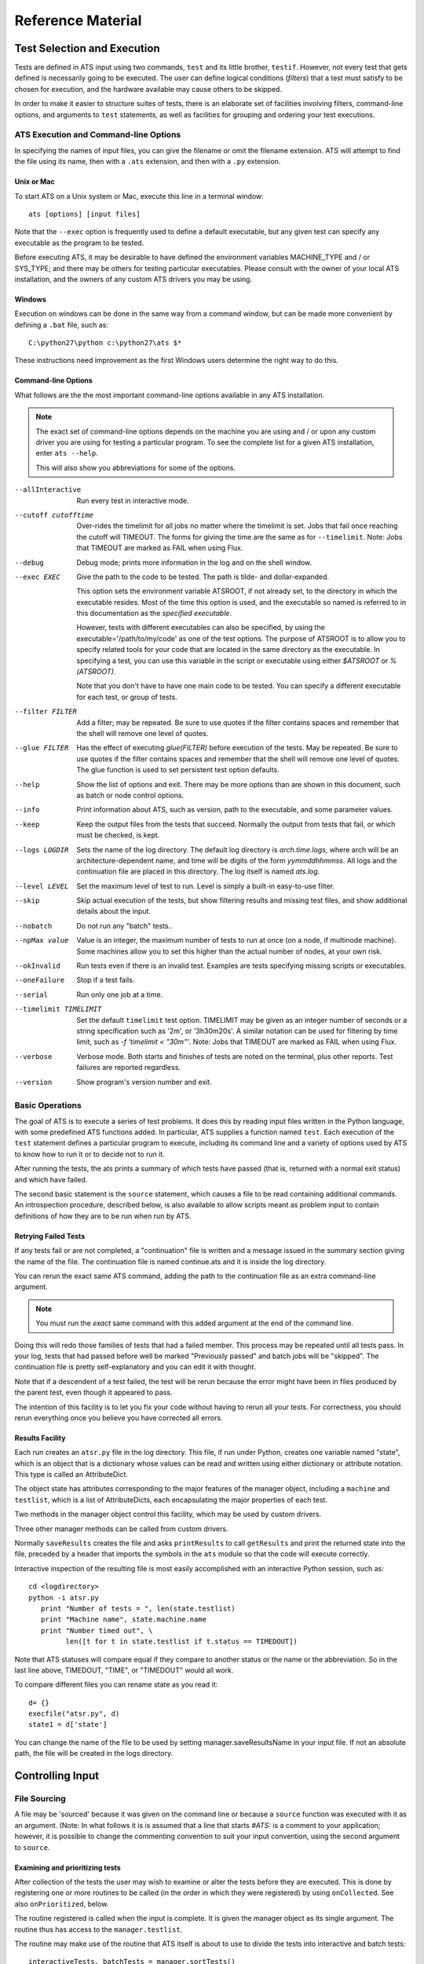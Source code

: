 ##################
Reference Material
##################

****************************
Test Selection and Execution
****************************

Tests are defined in ATS input using two commands, ``test`` and its little 
brother, ``testif``. However, not every test that gets defined is necessarily
going to be executed. The user can define logical conditions (*filters*) that
a test must satisfy to be chosen for execution, and the hardware available may
cause others to be skipped.

In order to make it easier to structure suites of tests, there is an elaborate 
set of facilities involving filters, command-line options, and arguments to
``test`` statements, as well as facilities for grouping and ordering your test
executions. 

ATS Execution and Command-line Options
======================================

.. index:: input file names

In specifying the names of input files, you can give the filename or omit 
the filename extension. ATS will attempt to find the file
using its name, then with a ``.ats`` extension, and then with a ``.py`` extension.

.. index::
   pair:execution;ATS

Unix or Mac
-----------

To start ATS on a Unix system or Mac, execute this line in a terminal 
window::

    ats [options] [input files]

Note that the ``--exec`` option is frequently used to define a default 
executable, but any given test can specify any executable as the program to be 
tested.

Before executing ATS, it may be desirable to have defined the environment
variables MACHINE_TYPE and / or SYS_TYPE; and there may be others for testing
particular executables. Please consult with the owner of your local ATS 
installation, and the owners of any custom ATS drivers you may be using.

Windows
-------
Execution on windows can be done in the same way from a command window, but
can be made more convenient by defining a ``.bat`` file, such as::

   C:\python27\python c:\python27\ats $*

These instructions need improvement as the first Windows users determine 
the right way to do this.

Command-line Options
--------------------

.. index::
   pair:command-line options;ATS
   pair:command-line options;list 
   pair:command-line options;using --help

What follows are the the most important command-line options available in any 
ATS installation. 

.. note::
   The exact set of command-line options depends on the machine you are using 
   and / or upon any custom driver you are using for testing a particular 
   program.  To see the complete list for a given ATS installation, enter 
   ``ats --help``.

   This will also show you abbreviations for some of the options.

--allInteractive
   Run every test in interactive mode.

--cutoff cutofftime
   Over-rides the timelimit for all jobs no matter where the timelimit is set. Jobs
   that fail once reaching the cutoff will TIMEOUT. The forms for giving the time
   are the same as for ``--timelimit``. Note: Jobs that TIMEOUT are marked as FAIL
   when using Flux.

--debug
   Debug mode; prints more information in the log and on the shell window.

--exec EXEC
   Give the path to the code to be tested.  The path is tilde- and 
   dollar-expanded.  

   This option sets the environment variable ATSROOT, if not already set, 
   to the directory in which the executable resides.  Most of the time
   this option is used, and the executable so named is referred to
   in this documentation as the `specified executable`.

   However, tests with different executables can also be specified, by using the
   executable='/path/to/my/code' as one of the test options. The purpose of 
   ATSROOT is to allow you to specify related tools for your code that are 
   located in the same directory as the executable. In specifying a test, you 
   can use this variable in the script or executable using either `$ATSROOT` 
   or `%(ATSROOT)`. 

   Note that you don't have to have one main code to be tested. 
   You can specify a different executable for each test, or group of tests.

--filter FILTER
   Add a filter; may be repeated.  Be sure to use quotes if the filter contains 
   spaces and remember that the shell will remove one level of quotes. 

--glue FILTER 

  Has the effect of executing `glue(FILTER)` before execution of the tests. 
  May be repeated. Be sure to use quotes if the filter contains spaces and 
  remember that the shell will remove one level of quotes.
  The glue function is used to set persistent test option defaults.

--help 
   Show the list of options and exit. There may be more options than are 
   shown in this document, such as batch or node control options.

--info 
   Print information about ATS, such as version, path to the executable, 
   and some parameter values.

--keep
   Keep the output files from the tests that succeed.
   Normally the output from tests that fail, or which must be checked, is kept.

--logs LOGDIR
   Sets the name of the log directory.  The default log directory is 
   `arch.time.logs`, where arch will be an architecture-dependent name, and 
   time will be digits of the form `yymmddhhmmss`. All logs and the 
   continuation file are placed in this directory. The log itself is named
   `ats.log`.

--level LEVEL
   Set the maximum level of test to run. Level is simply a built-in easy-to-use 
   filter.

--skip 
   Skip actual execution of the tests, but show filtering results and missing 
   test files, and show additional details about the input.

--nobatch
   Do not run any "batch" tests..

--npMax value
   Value is an integer, the maximum number of tests to run at once (on a node, 
   if multinode machine).  Some machines allow you to set this higher than
   the actual number of nodes, at your own risk.

--okInvalid
   Run tests even if there is an invalid test. Examples are tests specifying 
   missing scripts or executables.

--oneFailure
   Stop if a test fails.

--serial
   Run only one job at a time.

--timelimit TIMELIMIT
   Set the default ``timelimit`` test option. TIMELIMIT may be given as an 
   integer number of seconds or a string specification such as '2m', or 
   '3h30m20s'. A similar notation can be used for filtering by time limit, such 
   as `-f 'timelimit < "30m"'`. Note: Jobs that TIMEOUT are marked as FAIL
   when using Flux.

--verbose
   Verbose mode. Both starts and finishes of tests are noted on the terminal, 
   plus other reports. Test failures are reported regardless.

--version
   Show program's version number and exit.

Basic Operations
================

The goal of ATS is to execute a series of test problems.  It does this by 
reading input files written in the Python language, with some predefined ATS
functions added. In particular, ATS supplies a function named ``test``. Each
execution of the ``test`` statement defines a particular program to execute,
including its command line and a variety of options used by ATS to know
how to run it or to decide not to run it. 

After running the tests, the ats prints a summary of which tests have passed 
(that is, returned with a normal exit status) and which have
failed. 

The second basic statement is the ``source`` statement, which causes a
file to be read containing additional commands. An introspection
procedure, described below, is also available to allow scripts meant as
problem input to contain definitions of how they are to be run when run by
ATS.

Retrying Failed Tests
---------------------

If any tests fail or are not completed, a "continuation" file is written and 
a message issued in the summary section giving the name of the file. 
The continuation file is named continue.ats and it is inside the log directory. 

You can rerun the exact same ATS command, adding the path to the continuation 
file as an extra command-line argument.  

.. note:: You must run the *exact* same command with this added argument at 
   the end of the command line.

Doing this will redo those families of tests that had a failed member. 
This process may be repeated until all tests pass. In your log, tests that
had passed before well be marked "Previously passed" and batch jobs will be 
"skipped".  The continuation file is pretty self-explanatory and you can edit 
it with thought.

Note that if a descendent of a test failed, the test will be rerun because the 
error might have been in files produced by the parent test, even though it 
appeared to pass.

The intention of this facility is to let you fix your code without having to 
rerun all your tests.  For correctness, you should rerun everything once you 
believe you have corrected all errors.

.. _Results_Facility:

.. index:: post-processing file

Results Facility
----------------

Each run creates an ``atsr.py`` file in the log directory. This file, if
run under Python, creates one variable named "state", which is an
object that is a dictionary whose values can be read and written using 
either dictionary or attribute notation. This type is called an 
AttributeDict.

The object state has attributes corresponding to the major features of 
the manager object, including a ``machine`` and ``testlist``, which is
a list of AttributeDicts, each encapsulating the major properties of
each test.

Two methods in the manager object control this facility, which may 
be used by custom drivers.

.. function:: onSave(saver)

   Registers a ``function saver(results, manager)``, which will be called
   when the data for the state is collected. It may modify the 
   AttributeDict ``results`` in any way it likes, usually by adding to it.
   Calling ``results.clear()`` would be a way of minimizing the use 
   of resources devoted to this file.

   onSave is available in the test environment also, for use in input 
   files. Note that the call does not cause the save of the file at the
   time it is executed. 

Three other manager methods can be called from custom drivers.

.. function:: getResults()

   Returns the AttributeDict containing the state. The manager's 
   ``machine`` and, if set, ``batchmachine``, are given a change to
   contribute fields to the end result, and finally any onSave-registered
   routines are called in the order they were registered.

.. function:: saveResults(filename="atsr.py")

   Save the state to a file using given file name; if not absolute,
   put it in the log directory.

.. function:: printResults(file=sys.stdout)

   Do the actual job of writing the state file. Here file should be an open  
   file handle. You would only use this function if you wanted to add
   something to the file other than the ``state`` variable.

Normally ``saveResults`` creates the file and asks ``printResults`` to
call ``getResults`` and print the returned state into the file, preceded 
by a header that imports the symbols in the ``ats`` module so that the code 
will execute correctly.

Interactive inspection of the resulting file is most easily accomplished 
with an interactive Python session, such as::

    cd <logdirectory>
    python -i atsr.py
       print "Number of tests = ", len(state.testlist)
       print "Machine name", state.machine.name
       print "Number timed out", \
             len([t for t in state.testlist if t.status == TIMEDOUT])

Note that ATS statuses will compare equal if they compare to another 
status or the name or the abbreviation. So in the last line above, 
TIMEDOUT, "TIME", or "TIMEDOUT" would all work. 

To compare different files you can rename state as you read it::

    d= {}
    execfile("atsr.py", d)
    state1 = d['state']

.. index::
   pair:saveFileName;``atsr.py``

You can change the name of the file to be used by setting manager.saveResultsName
in your input file. If not an absolute path, the file will be created in the logs 
directory.
    
.. _Input:

*****************
Controlling Input
*****************

File Sourcing
=============

.. function:: source(*paths, **vocabulary)

   Process one or more paths as if each was the name of an
   input file given on the command line. (This function is the same as 
   manager.source)

   The current stuck options are saved upon entry, cleared before beginning
   processing, and then restored on completion.  See `stick` below
   for further details.

   Path names are expanded both for tilde and environment-variable
   names using the dollar sign.

   The vocabulary items can be any number of keyword = value pairs. 

   Vocabulary words are added to the environment in which input files are 
   compiled by Python. The scope of this environment is just within the input of
   the paths given to this source command. To add a vocabulary value to all 
   subsequent source commands, use the `define` command, described next.

   The vocabulary word *introspection* can be used to change the commenting
   convention used for ATS' introspection facility.  Details are given below.

.. function:: define (keyword=value, ...) 

   adds one or more keywords to the vocabulary used by the source command to 
   parse input.  This is the same function as manager.define.

.. function:: undefine(keyword, ...) 

   removes one or more keywords from the vocabulary used by the source command 
   to parse input. This is the same function as manager.undefine.

.. function:: showDefine(*keywords, **options) 

   logs the current definition of one or more keywords in the vocabulary used by
   the source command. If no argument is given, all the definitions are shown. 
   This function is used to help debug your vocabulary setup. The options may 
   include echo and logging, and are passed on to the call to log. The defaults 
   are both True. This is the same function as manager.showDefine. 

A file may be 'sourced' because it was given on the command line or
because a ``source`` function was executed with it as an argument. (Note: In 
what follows it is is assumed that a line that starts `#ATS:` is a comment to 
your application; however, it is possible to change the commenting convention to
suit your input convention, using the second argument to ``source``.

.. index::
   triple:onCollected;input;customization

Examining and prioritizing tests
--------------------------------

After collection of the tests the user may wish to examine or alter the
tests before they are executed.  This is done by registering one or more 
routines to be called (in the order in which they were registered) by using
``onCollected``. See also ``onPrioritized``, below.

.. function:: onCollected (routine)

The routine registered is called when the input is complete. It is given the
manager object as its single argument.  The routine thus has access to the
``manager.testlist``.  

The routine may make use of the routine that ATS itself is about to use to 
divide the tests into interactive and batch tests::

   interactiveTests, batchTests = manager.sortTests()

You can effect what happens next by changing statuses (such as setting the 
status to BATCH or FILTERED or CREATED (i.e., interactive)) or change
``totalPriority`` (see below).

You also have a chance at this point to use each test's ``directory`` attribute 
to prepare the file system, or to build data structures for later use in a postprocessor.

Use this facility with caution. Do not attempt to change tests that would 
not have executed at all into ones that will. If you change a label it must be unique when you are done. Do not alter serial or group numbers.

.. index::
   triple:onPrioritized;input;customization

After the ``onCollected`` actions, the scheduler prioritizes the interactive 
tests. The ``totalPriority`` attribute of each test is set to the sum of the 
test's own value plus the sum of the priorities of each test that must wait 
for this one to complete. (Such conditions are created by dependencies or
``wait`` or ``group`` commands.)

The user may wish to examine or alter the priorities of the tests
tests before they are executed.  This is done by registering one or more 
routines to be called (in the order in which they were registered) by using
``onPrioritized``.

.. function:: onPrioritized (routine)

The routine should take a single argument, interactiveTests. The intent is for
the user to examine or alter the ``totalPriority`` attribute of a test.
Altering ``priority`` attributes will not work.  Altering anything else about
the test is probably ill-advised.

In summary, there are two ways to change the ``totalPriority`` attribute:
in an ``onCollected`` routine, which will contribute the new value to its 
predecessors, or in an ``onPrioritized`` routine, where you are setting the
final absolute value.

.. index::
   single: introspection

Using Introspection
===================

.. index::
   triple: ``#ATS:``; input; introspection

When a file is sourced, ATS looks to see if the file contains any
lines that begin with the five characters `#ATS:`. If so, the set of
such lines with the leading `#ATS:` removed will be executed as Python
code. The remainder of the file will be ignored. This procedure is called 
*introspection*.

Note that Python's indentation rules apply, so there should not be any
spaces after the `#ATS:` except on lines that should be indented.

For example, continuation of lines is allowed in the normal Python
manner::

   #ATS:test('myfile.py', 
   #ATS:     'my command line args',
   #ATS:     np = 4)

Picture the first five characters as defining the
left edge of the lines to be executed.

.. index::
   single: SELF

During this procedure, the symbol SELF will be defined to be the name
of the file being sourced. Thus a line such as::

   #ATS:test(SELF, 'command line options', np=4, w=2)

will cause the file to be tested with the given command line, using
the options np = 4 and w = 2 as context for filtering. 

A file may contain many such lines, in order to exercise the same test
with a variety of parameters. Also note that not all the `#ATS:` lines
need to be ATS commands; they can be any Python code.  They can also
include log commands, source other files, etc.

Changing the introspection convention
-------------------------------------

.. index::
   pair:introspection;changing comment convention

If a value for the vocabulary word "introspection" is given, it should 
be a python function which, when given a line, returns None or the value 
of the line as introspection. The default is a function that returns None
unless the line begins with `#ATS:`, in which case it returns the line 
less that prefix.

By prescribing your own value for introspection, you can allow the 
introspection process to work on source files with a different commenting
convention than "#". 

In particular, to change the default function used for introspection, just use 
define after you declare it. For example::

   def asteriskinterpolation(line):
       "Any line that starts with *ATS: is magic"
       if line.startswith("*ATS:"):
           return line[5:]
       else:
           return None
   define(interpolation=asteriskinterpolation)

.. index::
   single:preventing conflicts
   single:tests with postprocessors
   pair:options;group
   pair:option;independent
   pair:option; report

.. _group_statement:

Grouping
========

If you have a test that creates some files for postprocessing, you can group that 
test with the related ones.

You begin with:

.. function:: group (independent = False, report = False, **kw)

and after defining some tests, finish with:

.. function:: endgroup()

A group is also ended by another group statement, or the end of the current input file.
The arguments to the ``group`` call become default options for each test defined 
inside the group. They can be overridden by options in the ``test`` and ``testif`` 
statements within the group.

Only the first test result will be included in the final reports unless some member of 
the group fails, or you change the report argument to True. The output files 
of the entire group will be kept if anything fails; otherwise the usual keep options
will prevail. 

The ``independent`` test option determines if a test will block any other test (other than 
ones in its group) that uses the same directory. By default, then, a group
will lock-out any non-independent test or group from running in the directory or 
directories its tests use. This is not different than the default behavior of ATS, 
but is a convenience for making sure that the members of the group will not be 
interleaved with other, non-independent tests that use the same directories, if you
have glued or tacked or stuck independent to be be True. 

These two arguments are used as test options for all tests in the group, but for any
particular test can be overridden by an explicit option in the test statement itself.

Note that grouping does not make each test depend on the preceding tests in the group.
Two members of the group may execute together. It also does not make the failure of
one test skip another. To achieve dependency, use the 'testif' facility.

.. index::
   pair:wait;statement
   single:preventing conflicts

Wait
====

It is certainly possible to make two tests that appear to be independent but which 
cannot in fact run simultaneously. ATS prevents many cases of this due to its reluctance
to run two tests in the same directory at the same time. If that fails to solve the 
problem, and the ``group`` or the ``testif`` statements are not sufficient, you can try
the ``wait`` statement:

.. function:: wait()

   All the tests defined so far in this source file will be finished
   before proceeding to any tests defined later in this source file.  Tests 
   defined in other files that are sourced *after* the 'wait' must also wait
   for all the tests before the wait in this source file. 

wait() may be a useful way to express massive dependencies without using 
excessive `testif` calls.  However, if used excessively, `wait` may cripple 
ATS's ability to run tests simultaneously.

You can debug your wait structure with this command::

   ats yoursource --skip

This will show a list at the end of the log file, under "ATS RESULTS", 
showing the serial numbers being waited for by each test.

When all tests are completed, ATS issues a final report and runs any 
postprocessors that have been registered using the `onExit` facility described
later.

Example
-------

Suppose we have this test file "waitforit.ats"::

   glue(executable = "/bin/ls")
   test(label='first')
   test(label='second')
   wait()
   test(label='third')

Then the third test will not execute until the first two are done -- but this says 
nothing about the order in which the first two will execute.

Suppose now we add a source of another file, so we have::

   glue(executable = "/bin/ls")
   test(label='first')         #1
   test(label='second')        #2
   wait()
   source('waitfor1.ats')
   test(label='third')         #6

with the file being sourced containing::

   test(label='waitfor1 first')   #3
   test(label='waitfor1 second')  #4
   wait()
   test(label='waitfor1 third')   #5

We have thus defined six tests in all. The output of the debugging process is::

    Interactive tests:
    #1 INIT ls(first) ready
       []
    #2 INIT ls(second) ready
       []
    #3 INIT ls(waitfor1 first) ready
       [1, 2]
    #4 INIT ls(waitfor1 second) ready
       [1, 2]
    #5 INIT ls(waitfor1 third) ready
       [1, 2, 3, 4]
    #6 INIT ls(third) ready
       [1, 2]

The parts in square brackets are lists of the tests this one must wait for.
(The list will include any tests of which this one is a dependent.)
So we see for example that ``#6``, the last test in the main file, waits for the
first two tests, because a ``wait()`` occurs after ``#2``, but it is
not affected by the wait statement in the sourced file.  In that file 
the first two tests are waiting for the first two, and the third waits for
the first four.

***************
Executing Tests
***************

ATS attempts to execute as many tests as it can at the same time in order to keep
the computational resources it has been given busy, subject to respecting the 
test options ``priority`` and ``independent``, and the ``group`` and ``wait`` statements.
The following sections describe this process.

.. _scheduling:

Scheduling
==========

.. index::
   pair:priority;scheduling
   pair:totalPriority;scheduling
   pair:scheduler;scheduling 
   pair:scheduler;standard

After the ATS has read all the input and knows what tests are to be run,
it examines the collection and combines the information generated by the *group*,
and *wait* commands with the test dependencies to figure out which tests must 
execute before others. It can then combine the priorities of tests to determine a
preferred order of execution -- which however will be subject to processor availability.

This work is done by a scheduler object. A standard scheduler is provided, and is an 
attribute on the ``machine`` object. A user could potentially modify it by inheritance from
its defining class, ``schedulers.StandardScheduler``.

.. index::
   pair: test option; priority
   pair: test attribute; totalPriority

Each test has a priority. By default the scheduling priority (``totalPriority``) 
is the number of processors required by the test plus the priorities of any tests which 
cannot execute until this one is finished. In this way those tests with a lot of dependents 
are started early.

A test may specifiy its priority as an option "priority=n" where n is a nonzero integer.
A test whose priority is zero or less will not be run. Thus, a long-running 
1-processor job without dependents might profit from being given a priority, 
say 3, so that it starts earlier. Note that an np = 0 job requires 1 processor.

.. index::
   single: independent (test option)
   pair: test option; independent
   pair: test option; priority
   pair: test attribute; totalPriority
   pair: test attribute; runOrder
   pair: test attribute; groupNumber
   pair: scheduling; influences on

As tests are selected to be started, the highest-priority job that will fit on 
an available machine is chosen.  You can examine the tests in postprocessing if you want 
to understand what influenced the scheduling:

* Test option priority,
* Test attribute totalPriority, 
* Test attribute group,
* Test option independent (described below)
* Test attribute runOrder, an integer indicating the order of test launch.

.. note::
   Important: by default two tests will not be run in the same directory at the same time. 
   
This is a modestly conservative scheme to avoid common resource conflicts when testing 
one file with different parameters.

If you know a test does not have such a problem, you can give it the option 
``independent = True``. Note that the ``group`` command makes the default value of
``independent`` False for all members of the group, overriding anything except an actual
option in the test statement.  Thus if you do not want this behavior for the group 
you must use independent = True as an argument in your group command.

The standard scheduler sorts the groups by the highest priority test in the group. In effect,
every member of a group behaves as if it has the priority of the highest-priority test in the 
group. This ensures a large prejudice towards running members of a group once it has started,
until they are all complete.

.. index:: --verbose

Progress Reports
================

When a test starts this fact is shown on the terminal output. You can use the command
option ``--verbose`` to cause test completions and other additional events to be reported
as well. All the information is always in the log. Additional output is generated by
the ``--debug`` option.

Every minute ATS issues a report on its progress to the terminal only.

.. index:: --keep

.. index::
   single: output files
   pair: tests; output files
   pair: output files; disposition of
   pair: test option; keep

Output Files
============

The standard output and standard error of a test are written into 
files in the directory where the logs are written.  These files are (usually) 
removed when the test concludes successfully; for a group, this occurs when *all*
members of the group have succeeded. 

The name and label of the test script or executable, along with the test's 
serial number, are used to create the file names.

The --keep option prevents the removal of these output files even when
the tests are successful. They are also kept if the test has the option 
keep=True or check=True.

.. seealso::
   Postprocessors set using the `onExit` facility can access the magic output
   of a test as test.outputats. 

.. index::
    single: killing jobs
    single: control-C
    single: interrupts
    pair: RUNNING; status

Interrupting a Run
==================

A control-C interrupt will terminate the program and all the tests it
is running. Any test started but still not finished will be reported
in RUNNING status.

****************************
Creating and Selecting Tests
****************************

.. index:: test creation

.. _testFunction:

Creating Tests
==============

.. function:: test(*args, **options)

   This notation means that you can give positional, unnamed arguments, 
   followed by keyword=value arguments. 

    * If you give just one positional argument, it is called "script". 

    * If you give two, they are "script" and "clas".

    * If you do not give one or both positionally, they are given in the 
      options, with their default values being blank strings.

    It is an error to give more than two positional arguments. 

   Positional arguments are allowed for backwards compatibility -- it is 
   preferable to name everything.

.. index::
   pair: test statement; script
   pair: test statement; clas

In the test function call:

 * script is a file name, which may be be relative to the directory containing 
   the input file or absolute.  Note that ATSROOT can be used in such names to 
   designate either a preset environment value or the directory of the specified
   executable. The script if given will be used as the first argument on 
   the test's command line, and will supply a default name for the test.

 * clas is a string giving the command-line arguments to be passed
   to the execution. Before doing so, python string interpolation is used
   with the options dictionary. This means, for example, that::

      test(clas = "-in %(input)s -parallelism %d", np=4, input='foo')

   will result in::

      clas = "-in foo -parallelism 4"

You might want to do this if, for example, this expression for clas was 
constant over many tests except for these variations of input and np. Then
you could stick or glue this value for clas and not have to repeat it over 
and over.

Options can be any keyword = value pairs declaring the properties
of this particular test; these are used in filtering and also
serve as documentation for the test's properties.

.. index:: test statuses

test returns an test object whose attribute 'status' is one of the
following attributes of the ats module: CREATED, RUNNING, HALTED,
PASSED, FAILED, TIMED, FILTERED, SKIPPED, BATCHED, INVALID.

.. warning:: Testing the truth value of a test object, such as using it in an 
   `if` clause, causes the test to be marked FAILED. See `testif` below.

The test object will execute in the directory `test.directory`. This value can
be set in the test options, but if it is not (which is usually the case)
it is set to the directory in which the script resides, if the script is given.
Otherwise it is set to the directory in which the test statement was read.

Note that if executable is 1, the script isn't really a script, so directory
is set to the directory in which the test statement was read. 


.. function:: testif(othertest, *args, **options)

   This is the same as the test statement except that this test will only be 
   run if ``othertest`` is eligible to run, has been run, and has been 
   successful.

For example::

   t = test('foo.py', 'dumpat=25')
   testif(t, 'foo.py', 'restartat=25', label='restart test')

Explanation: This works because the test call returned a test
object, ``t``. 

Expecting Failure
-----------------

.. index:: ~ operator

.. index:: expecting failure

Sometimes you want to make sure a test will fail. To do this use the tilde (~)
operator on the test::

    ~test(....)

The test will count as passed if its status ends up FAILED.

You can also set the ``expectedResult`` attribute of the test directly to something
other than PASSED::

    t = test(....)
    t.expectedResult = TIMEDOUT

It is pointless to have a dependent of a test that is not expected to PASS.
It will be SKIPPED.

Test Options
============

.. index:: test option overview

Each test can define arbitrary keyword = value pairs. With the exception
of a few special options described below, the keyword names are arbitrary. 
Most options do not affect the running of the test, just the decision
about whether or not to run it.  

There are five lifetimes of option specification: 

 * defaults (often with command-line options to change the value), 
 * permanent (see glue and unglue), 
 * current and descendent files (see tack and untack)
 * per sourced file (see stick and unstick), and 
 * per test (using the options portion of the test command).

Reserved option names
---------------------

.. index::
   single: test options

.. index::
   pair:label;test option
   pair:name;test option
   pair:np;test option
   pair:exécutable;test option
   pair:batch;test option
   pair:check;test option
   pair:keep;test option
   pair:independent;test option
   triple:independent;directory blocking;groups
   pair:priority;test option
   pair:env;test option
   pair:magic;test option
   pair:SYSTEMS;test option
   pair:hideOutput;test option
   pair:record;test option
   pair:timelimit;test option


While you are free to use any desired scheme for options and filters,
do not use the following names except for the purposes described.
These are listed roughly in the order of their frequency of use by the 
end user.

label 
   label can be set to a string that will be appended to
   the name of the test to identify the test more fully. Thus, two
   different runs of the same script can be distinguished. 
   label by default is the test's serial number, the number that distinguishes
   the order in which the test was defined. labels are adjusted after all
   tests have been read to add distinguishing characters, so that no two tests
   have the same label.

name
   This is the test name, as is printed out in the summary. If a script
   is given, it is that file name less the extension. Otherwise it defaults
   to the base name of the executable.

np
   The option 'np' is reserved for specifying the number of
   processors to be used to run the program if the machine is
   a parallel processor. np = 0, the default, means a scalar
   run. np = 1 will be treated as a serial run on serial computers.
   np can be used in filters, e.g. `np < 32`.

executable
   This option sets the path to the program to be run for this test. The 
   default value of this option is usually set by the --exec
   command line option.

   The executable program will be
   considered to have passed or failed depending on its exit status.

   The executable may contain options after the path; it may also be given
   as a list of strings, the first component being the path and the rest 
   options.  If the path contains an internal space, you must use the 
   list form.

   .. deprecated:: If executable is 1, the first positional argument to the 
      test function is the name of the executable program. It is preferable
      to use `executable = /path/to/executable`.

batch
   This option is used to run a test in batch by setting it 
   equal to 1 or True. Note that the filter `batch` (which you can set with 
   the --filter batch command-line option) will restrict 
   submissions to only batch jobs and the remaining non-batch jobs
   are skipped.

check
   If check is not zero, this test is marked to be
   checked by hand rather than marked as passed, if it finishes
   normally. Such jobs are reported separately in the summary.

keep
   If true, the test's output files are kept even if it passed.

.. _directory_blocking:

independent
   If independent is True, the user is certifying that there is no obstacle to 
   this test executing at the same time as any other test. Otherwise, by default
   tests are assumed to conflict with others in the same directory, because 
   they might write files there with the same names as those read or written by
   other tests. If two tests conflict, they are never run at the same time. 
   Judicious use of independent = True will increase ATS's throughput. 
   We suggest that while a stick(independent=True) may be appropriate,
   in some test files, to glue this definition may be reckless.

priority 
    By default the priority of a test is np + the sum of the priorities of
    and dependent jobs. The priority option lets you override this by giving
    an integer value. A value of zero means the test will be skipped.

env
    By default the environment passed to the test will be the value of the ATS
    environment ``os.environ``. To modify this dictionary, give the option env=D,
    with a value D that is a dictionary of the additions or changes to environment
    variables that you desire. If None, or not given, the default is used.

record
   If a test is given option record=False, it is not reported as a separate 
   test unless it fails in some way.

timelimit
   Specifying a timelimit denotes maximum execution time for the test.
   For example, timelimit="30m" will kill the test after 30 minutes 
   and give it TIMEDOUT status.

SYSTEMS
   SYSTEMS defaults to a list of one value. That value is the value of the 
   "name" attribute of the machine object ATS has discovered. A filter::

      s in SYSTEMS 

    where s is this same value, is always used. Thus, by specifying SYSTEMS as 
    an option, the test will run only on the machines(s) named in SYSTEMS.  

magic
   magic controls the treatment of certain lines of test output.
   The default value is ``#ATS:``.

   If a test prints any lines beginning with the characters `#ATS:`,
   those lines will appear verbatim in the output, but also will be
   printed, less the `#ATS:` prefix, in the summary messages that
   appear when the test finishes.

   If magic is set to None or a blank string, the entire parsing of the output 
   file is skipped. 

hideOutput
   If true, do not print magic output lines in the log.

Extra Arguments On The Executable
---------------------------------

.. index:: executable

If you want to always execute a given application with some fixed arguments in
addition to others that vary, you may give them as part of the executable option
to a test or on the command line.  For example::

    my_application = "/foo/bar -a -b"
    test(clas="-d", executable=my_application)

will result in the execute line ``/foo/bar -a -b -d``.

Be careful about quoting levels. For example, to make a test that did the 
equivalent of::

    python -c "print '3+4'"

you must use an extra quotation level::

    my_application = "python -c"
    test(executable=my_application, clas = "\"print '3+4'\"")

Filters
=======

.. index:: filters

A filter is a string that can be evaluated to a logical result.  Filters can
be defined with the command line option -f or --filter, or using the 
function `filter`. Helper functions can be defined using
`filterdefs`.

Each test declares options: these are keyword = value pairs.  To
decide whether or not to execute a test, each filter is evaluated
using Python's eval function, in an environment consisting of these
symbols:

 * The options set by the test (including current 'stuck', 'tacked', and 
   'glued' option values described below) 

 * Symbols created parsing of text added by calls to filterdefs.  

 * The ats environment, consisting of these
   objects, which are each described in this document::

      manager, test, testif, source, log, filter, filterdefs, stick, unstick, 
      tack, untack, glue, unglue, 
      getGlue, getTack, getStick, sys, os, AtsError, AtsTest, abspath, 
      is_valid_file, is_valid_executable, statuses, 
      CREATED, RUNNING, INVALID, PASSED, HALTED,
      FAILED, BATCHED, SKIPPED, FILTERED, 
      SYS_TYPE, MACHINE_TYPE, MACHINE_DIR, BATCH_TYPE,
      onExit, onSave, getResults.  

 * SELF is equal to the test object and some of its attributes
   may be interesting for filtering (name, label, basename).

If the filter returns true when evaluated, the test will be run.
Otherwise, or if the filter gets a NameError when evaluated, the test
will not be run.

Thus, a test run with::

   test('mytest.py', x = 7) 

would pass the filter 'x==7' but not pass the filter 'x==5' nor the filter 
'y==7' (because the symbol y is not defined by the test).

Additional ATS Vocabulary
=========================

ATS input is written in a expanded dialect of Python. That dialect
contains the following facilities.

.. index:: vocabulary

Debugging and logging
---------------------

.. index::
   pair:--debug;command line options

.. function:: debug ([value = None])

   debug() can be called in your input; it will return the current debug level:
   zero if --debug was not specified, or one if it was. 

   You can give debug an argument to set a new value, such as debug(2), and 
   issue conditional code depending on the value which is returned by debug().

.. index:: log output
.. index:: terminal output

.. function:: log(*items, [echo=False, logging = True])

   The log written by ATS, and the terminal (in the form of stderr), can also 
   be written to from user input. The log function adds a line to the log, 
   using the enumerated items as if in print statement, unless logging is 
   False.  If echo is True, it prints to standard error.

   With no items log prints a blank line.

   For example::

      log("I want to eat", 5, "donuts")

   prints::

      I want to eat 5 donuts

.. function:: terminal(*items)

    This is a version of ``log`` that writes only to the terminal.

Other methods and attributes in the log object are:

.. function:: log.indent() 

   Increase the current indentation.

.. function:: log.dedent() 

   Decrease the current indentation.

.. function:: log.reset() 

   Reset indentation.

.. attribute:: logging 

    A switch that controls logging to file

.. attribute:: echo

   A switch that controls logging to stderr.

Shortly after it gets organized, log sets the defaults for logging and echo.
To be SURE you write something to stderr, use echo=True. And if you change 
logging or echo, or the indentation level, put things back as you found them,
please.

It is not possible to log a partial line.

Manipulating Test Options
=========================

.. index::
   pair: test options; manipulating
   pair: options; test
   pair: options; glued
   pair: options; tacked
   pair: options; stuck
   pair: options; group
   pair: options; in test or testif statement

The following facilities provide for setting more-or-less persistent default 
values for test options.  Each type listed will override the ones above it 
while it is still in scope.

 #. A default value for most options is built in to ATS.
 #. Command-line options override the default.  Command-line options are not 
    available for every test option, just the most important ones.
 #. glued: Values set with a `glue` call. Such values apply until overridden
    by another glue call.
 #. tacked: Values set with a `tack` call. These values apply until processing
    of the current file is finished, including in files sourced by this one.
 #. stuck: Values set with a `stick` call. These values apply only in the
    file in which the call appears.
 #. group: Values set with a `group` call. Such values can be overridden by an
    explicit value in the test. Group values last until the next ``group``
    or ``endgroup``, or the end of the source file. 
 #. explicit: Options given in a `test` or `testif` call always apply to
    that test. 

Great care should be used with glued and tacked options, because they are not 
visible locally in files that are later sourced "from above", and a person 
working on one of these files may not realize they are inheriting a value 
already that will take effect unless they override it. This will also cause the file 
to behave differently if used stand-alone as opposed to sourced from 
another file.  Use the least scope that will get the job done for you.

Putting tests in groups has other consequences you should be aware of. 
See in particular :ref:`directory blocking <directory_blocking>`.

Here are the functions for controlling test option defaults:

.. function:: stick(**keys)

   Add the keyword = value pairs to the current dictionary of stuck test 
   options. Stuck options persist until the end of the current file but do not
   apply in files sourced from this one.
 
   A stuck option overrides a tacked or glued option, and is in turn overridden 
   by an explicit option to ``test`` or ``testif``.

.. function::  tack(**keys) 

   Add the keyword = value pairs to the current dictionary of tacked test 
   options.  Tacked options persist until end of the current file and do
   apply in files sourced from this one.

   A tacked option overrides a glued option, and is in turn overridden by a 
   stuck value or by an explicit option to ``test`` or ``testif``.

.. function:: glue(**keys)

   Add the keyword = value pairs to the current dictionary of glued test 
   options. 

   Glued options apply to all subsequent test definitions.  A glued option can 
   be overridden by a stuck or tacked option, which in turn can be overridden by
   a value given in a test or testif statement.

    Think of glued options as permanent changes to the default value
    of an option. One use might be to be sure every test has a value for
    some option name so that a filter can be constructed.

Notice the language here carefully. In the following example, the value which
will be used in the test for the option color is "blue"::

   stick(color = "blue")
   glue(color = "red")
   test("myscript", clas = "%(color)s")

The stuck option overrides the glued one of the same name. 

Items can be removed from these dictionaries with:

.. function:: unstick(*names)

   Remove each name from the list of stuck options. If no list is given, remove 
   all the stuck options.

.. function:: untack(*names) 

   Remove each name from the list of tacked options. If no list is given, remove
   all the tacked options.

.. function::  unglue(*names)

   Remove each name from the list of glued options. If no list is given, remove 
   all the glued options.

Filters are constructed with:

.. function:: filter(*filters)

   Add each string argument as a filter. With no arguments, delete all existing 
   filters. Note that if you attempt to filter using the name of an option
   for which you have not set a default using the facilities above, then 
   any test in which the option is not specifically set will be not be executed.

   Each ``--filter`` command-line option is simply a call to this function.
   
   The command-line option --skip allows you to test your filters without 
   executing any tests.

To assist you in constructing filters we have:

.. function:: getOptions() 
 
   Return a dictionary of the options as they would be seen by a test
   defined at the location of this call. Intended to aide debugging of options.

.. function:: filterdefs(text=None)

   Add result of parsing text to the filter environment.  Usually used to add 
   functions to use in filters. If text is None, clear the environment.

Despite the power available here, we recommend you don't get too cute about it.
The main thing is for it to be clear what is happening.

Customization
=============

.. _Customization:

The Andyroid Tutorial contains ideas on various sorts of customization.
These include defining your own postprocessor, main program, and 
application-specific input language extensions.

Using Levels
============

.. index:: levels

.. index::
   triple: level; --level; stick

To use levels, make a master.ats file with stick commands separating the 
tests, such as this example input::

   stick(level=10)
   test("test1.py")
   test("test2.py")
   
   stick(level=20)
   test("test3.py")
   test("test4.py")
   t5 = test("test5.py")
   
   stick(level=30)
   test("test6.p7")
   
   # this test sets a level explicitly, that overrides the "stick".
   testif(t5, "test7.py", level=10)

The currently "stuck" value is set in every test that does not explicitly set 
level. Thus test3, for example, has level 20, as if the level=20 were given in 
the test statement.

Executing ats on this file with the option --level 30 will execute all these 
tests. Executing ats with --level 15 will execute only test1 and test2; test7 
depends on test5, which has level 20, so it will not be run even though it has 
level 10.

The Test Class
==============

When a test is created by the test or testif command, a test object representing
it is added to manager.testlist.  This object is an instance of a class named
``AtsTest``.  Some users may wish to use the following details for debugging
or postprocessors or customization.

The class ``AtsTest`` is available to users as ``ats.AtsTest``.

.. class:: AtsTest(*args, **options):

   .. data:: stuck, glued, tacked 

      These are the current dictionaries for determining test options.

   .. data:: test_number

      The counter showing the number of tests defined so far.

   .. attribute:: serialNumber

      The unique serial number of this test.

   .. attribute:: name

      Set from an option to the test creation, or as the name of the script,
      or the name of the executable, plus the label. Eventually each test's 
      name is made unique.

   .. attribute:: label

      Set from an option to the test creation, incorporated in the name
      if given.

   .. attribute:: options

     The options for this test, after resolution using defaults, stuck, 
     tacked, and glued.

   .. attribute:: depends_on

      If not None, the test instance this one depends upon.

   .. attribute:: dependents

      A list of any direct dependents of this test.

   .. attribute:: exited

      Has the job been run and exited?

   .. attribute:: output

      A list of lines of magic output, newlines and magic removed

   .. attribute:: notes

      List of notes from the run; user feel free to append to this list.  

   ..attribute:: level

      Test level set from resolved options. Same as ``options.level``.

   .. attribute:: np

      Number of processors required. Same as ``options.np``.

   .. attribute:: batchDic

      A dictionary that may contain various things for a batch job.

   .. attribute:: clas

      A string containing the command line arguments after option interpolation.

   .. attribute:: executable

      An Executable object specifying the executable's full path.

   .. attribute:: directory

      The full path to the directory in which the test is executed.

   .. attribute:: groupNumber

      The number of the group to which this test belongs, if positive.

   .. attribute:: groupSerialNumber

      The number of the test within its group definition.

   .. attribute:: outname

      The path to the standard output file for the test. 

   .. attribute:: errname

      The path to the standard error file for the test. 

   .. attribute:: message

      Explains the current value of ``status``.

   .. attribute:: runOrder

      A number indicating the order in which the interactive tests were run.

   .. attribute:: shortoutname
      
      An abbreviated form of ``outname`` used for labeling.

   .. attribute:: timelimit

      An object of class Duration -- ``timelimit.value`` is the limit in 
      seconds. Duration objects can be compared to integer numbers of 
      seconds correctly.

   .. attribute:: waitUntil

      A list of serial numbers of tests this one must wait for.

   .. method:: set (status, message)

      Set the object's status and message.

   .. method:: elapsedTime()

      Returns a string, the formatted elapsed time of the run.

   .. classmethod:: stick, unstick, glue, unglue, etc.

      Class methods stick, unstick, glue, unglue, etc. are 
      equivalent to the ones accessible in the vocabulary or ats module.

There are other methods that are not intended for end users.

Test Statuses
-------------

There are eleven status values that a test can have. This value is stored in the 
test's attribute ``status``. Collectively this set of a statuses is in the
list ``ats.statuses`` and each of them individually is in module ``ats``.

Each status has a four-character abbreviation, shown in parentheses. The status can also be 
accessed under this name in the ats module. For example, PASS and PASSED are the same 
object. You can correctly compare two statuses using "is" or "is not", ``==`` or ``!=``,
or compare a status to a string representing its name or abbreviation, as in 
``PASSED == "PASS"``.

.. index::
   single:test statuses
   pair:status;BATCHED
   pair:status;CREATED
   pair:status;EXPECTED
   pair:status;FAILED
   pair:status;FILTERED
   pair:status;HALTED
   pair:status;INVALID
   pair:status;PASSED
   pair:status;RUNNING
   pair:status;SKIPPED
   pair:status;TIMEDOUT

The statuses are:

INVALID (INVD)
   The test was not properly stated. For example, it referred to a script file 
   that did not exist. See the log file for the error.

CREATED (INIT)
   The test was created but not (yet) run. 

PASSED (PASS)
   The test was run and succeeded.
 
FAILED (FAIL)
   The test was run and failed.

EXPECTED (EXPT)
   The test ran and failed in an expected way.

TIMEDOUT (TIME)
   The test ran longer than its timelimit and was killed.

SKIPPED (SKIP)
   The test was created successfully but skipped for some reason.
   The reason is in the test object's attribute ``message``.

FILTERED (FILT)
   The test was created successfully but filtered out for some reason.
   The reason is in the test object's attribute ``message``.

BATCHED (BACH)
   The test was deemed eligible for batch processing, and has been shipped off 
   to the batch system. ATS does not know its fate.

RUNNING (EXEC)
   The test is running, or was running when an error or keyboard interrupt 
   occurred.

HALTED (HALT)
   The test was stopped after running successfully for one minute. This status
   is only possible if the ``--cutoff`` command-line option is used.


Postprocessing
==============

.. index:: postprocessing

After ATS has finished executing tests, but before it exits, it calls any 
Python routines that have been registered with it by calling::

    manager.onExit(routine)

The routine should have the signature 
::

   def routine (manager):
   ...

The routine can do anything it wants. In particular, manager.testlist is 
available. Here's an example of a trivial postprocessor in an input file::

   def routine(manager):
      passedTests = [test for test in manager.testlist \
              if test.status is manager.PASSED]
      print [test.name for test in passedTests]
   manager.onExit(routine)
   source ("set1.ats")
   source ("set2.ats")

The postprocessing file is designed to make it possible to run postprocessing functions
of this kind using the ``state`` variable as the ``manager`` argument, rather than
doing it as an ``onExit`` routine.

Test Suite Strategies
=====================

.. index::
   pair: test suite; organization

One of the problems with excessive choice is the paralzying effect of choice. 
There are a lot ways to do things with ATS. So here we describe a 
basic strategy to use until you have enough experience to form your own opinion.

We strongly urge that you read the Andyroid Tutorial as well.

This scheme assumes your code sources are destributed over a set of directories 
with a common parent called Home, with a subdirectory Test. 

In each subdirectory with code that has a separate test (such as a unit test, 
or a test that emphasizes that coding) put a file with extension "ats". This 
file contains a series of source statements that get further input or are test 
inputs containing introspective test statements).

::
   test(clas = "-in myinput", np = 1)
   source("mysubdir/moretests.ats")

Separate these inputs into levels with stick-level statements such as:: 

   stick(level = 10)
   ...some tests...
   stick(level=20)
   ...longer-running tests...
   stick(level=30)
   ...still more...

You choose how many different levels you like. We recommend choosing well-spaced
numbers in case you later change your mind and want to insert levels between the
ones you start out with. Note that any test can still specify a level on its own
that would override the stuck level.

As you go up your directory tree toward Home, put files that source the ones 
below it, until finally you have a tree leading to a file, say "testsuite.ats", 
residing in your Home/Test directory.

Then you can make a series of small drivers. For example, your shortest test 
suite my be driven by this file::

   glue("level <= 10")
   source("testsuite.ats")

Running ats with this file as its input will result in only tests with level 10 
or less being executed.

When the team that maintains a certain area wants to add a test, they add it 
to the closest member of the test-file tree relative to the source code they 
work with. They put it in the file at the appropriate level. This scheme leads 
to only rare source-code control conflicts, and ones that are usually a trivial 
merge; this avoids the conflicts generated by having a central test file.  

Teams should be encourage to use introspection so that other members, less 
informed about how to test a certain area, can nevertheless exercise a good 
suite of tests using ATS, while allowing the experts to still use the input file
directly with the code. 

If there is one principle program being tested, it makes sense to use the 
-e option for it, and only explicitly specify an executable when it is 
different. 

::
   mycode = '/full/path/to/my/code'
   test(executable=mycode, script='foo.py')

The extended example in Examples/Andyroid gives you many more ideas about how 
to use ATS.

***************************
Porting and Custom Machines
***************************

.. index:: porting to new machine types

.. index:: customized machines

.. index:: SYS_TYPE

.. index:: MACHINE_TYPE

.. index::
   pair:customized machines;adding test options

.. _Porting:

ATS decides on which machine characteristics to use by examining the value of 
the environment variable MACHINE_TYPE; or, if it is not defined, the value
of the environment variable SYS_TYPE; or as default the value of Python's 
``sys.platform`` variable. 

The reason for this three-level structure is to allow you to distinguish 
machine architectures when you have machines of the same basic type but with
varied environments such as current OS level, parallel processing directives,
or attached hardware. For an ordinary user on a personal computer, there is no 
reason to do anything special.

Most of the interaction between ATS and the platform takes place in
a machine module, defined by default in the sources in file ``Lib/machines.py``.
Different behaviors are obtained by inheriting from this module, or one 
derived from it, and overriding various methods. We then connect our new
machine module to a value for MACHINE_TYPE with a comment in our module file,
and install that module in a directory in the Python distribution.

Porting ATS to a new platform is just one of the things you can do
with the technique we describe in this section; you can also do things like 
doing something special when a job finishes, inventing your own scheduling 
algorithm, etc. You'll need a decent knowledge of Python to do it, but
you don't need to be an expert.

If you invent a new value for MACHINE_TYPE, you can change the way ATS launches 
and finishes jobs and keeps track of resources, amongst other things. You can 
add command-line options and react to the user's use of them. Your options will 
even appear when the user executes with ``--help``.

To do this, you write a new Python source file, usually having a module name 
equal to your value for MACHINE_TYPE.  This file must define a new child of 
``machines.Machine``, and you must have a comment::

    #ATS:name module class npMax

This line or lines defines the relationship between a MACHINE_TYPE and this 
module's machine class and provides the maximum number of jobs you wish to 
execute at once (or it may mean the maximum number of processors one job can 
use in a parallel programming environment):
   
* name is the name to match with MACHINE_TYPE.
* module is the name of the module file, or SELF.
* class is the name of the class in that module to use as a Machine.
* npMax is a limit on np; if this number is negative it is a suggested 
  default only.
* ``machine.scheduler`` is created by the standard ``__init__`` method  of 
  the machine. If you want to create your own scheduler you can replace this 
  attribute. See :ref:`Customizing the Scheduler <StandardScheduler>` below.

The file ``Lib/machines.py`` is well documented and it is usually not a large 
problem to get things working. 

.. index:: 
   :pair:installation;setup.py

Once you have your module file ready, you write a setup.py file to go with it::

   from distutils.core import setup
   myMachines =[myMachine.py]   # list your machine module files
   setup(name="myAtsAddon",
        author = "you",
        version = "1.0",
        description = "All About My Machine",
        data_files = [('atsMachines', myMachines)],
        scripts = ['mycustomdriver'],  #if you have one
   ) 

and then execute ``python setup.py install``. Set the environment variable 
MACHINE_TYPE and run ATS. It will report the machine module it has discovered.

In this ``setup.py`` file, the unchangeable word is ``atsMachines``. This
is the name of a directory below your Python installation root where the
machine files are found by ATS.  The scripts line can be omitted if you 
do not want to install your own driver. 

Adding Test Options Via Machine
===============================

In a customized machine, the ``examineOptions`` routine can add entries to 
a dictionary, ``options.testDefaults``. These will be default option values for each
test.  For example, here is how you would add an option ``nt`` that could
be specified on the command line in the machine file::

   def addOptions(parser):
       parser.add_option('--nt', dest='nt', default=1, type='int',
           help='Set default number of threads per test.')

   def examineOptions(options):
      options.testDefaults['nt'] = options['nt']

Of course, the machine would also have to examine and use properly the value of
each test's option ``nt``; but it would always have one, and hence it could be
used in filters.

Customizing the Scheduler
=========================

The scheduler class StandardScheduler is defined in module ``schedulers``. It
handles issues such as priorities, and enforcing rules for the ``group()`` 
and ``wait()`` commands, and the ``independent`` option.

Customizing the scheduler is possible but difficult. It should in particular 
supply a method testlist() that returns the list of tests that are not yet
completed. Inheritance is strongly suggested, so that you only change what 
you need to change. You'll probably want to change the machine too so that
it creates the correct scheduler, but it feasible to create and assign a new
machine attribute ``scheduler`` at any point up to and including the call to 
``machine.load``.

The important thing is to maintain correct separation between the scheduler 
and the machine objects. The scheduler must ask the machine for such things 
as ``canRunNow`` that are within the purview of the machine, and ask it 
about whether jobs have finished. The machine contains an attribute ``running``,
a list of the jobs currently running.  The ``periodicReport`` in the 
scheduler does the basic report once a minute; a machine can call this and 
then add more.

**************
The ats Module
**************

The ``ats`` module can be imported in custom drivers and postprocessors.
Resources available in it are all imported from internal modules.
These are documented further in the Appendix.

.. function:: log, terminal

   See the discussion of the log. ``terminal`` is simply a version of ``log``
   that only writes to the terminal, not the log.

.. attribute:: times

   Is a module containing useful time-handling routines

.. attribute:: configuration 

   Is the module that has information about the machine and command-line
   options.
 
.. attribute:: manager

   Is the manager object. It has in particular ``testlist``, and the 
   routines discussed above. It is defined in the ``management`` module.

.. attribute:: testEnvironment   

   Is the vocabulary dictionary.

.. attribute:: AtsTest

   Is the test class.

.. function:: debug(value = None)

   Is the debug function

.. exception:: AtsError 

   Is the class of exceptions thrown by ATS.
 
.. attribute::  statuses, CREATED, INVALID, PASSED, FAILED, HALTED, SKIPPED, 
                BATCHED, RUNNING, FILTERED, TIMEDOUT, SYS_TYPE, MACHINE_TYPE

   Discussed previously, these are available via the ats module as attributes.

.. _StandardScheduler:

.. index:: 
   pair: StandardScheduler;customizing

**********************
Using A Batch Facility
**********************

General Information
===================

.. index:: batch

.. index:: BATCH_TYPE

When running ATS, if a batch facility exists, both the interactive jobs and 
batch jobs will run.  You have to use the facilities of that batch facility
to find out what happened to those tests, because ATS will likely finish and
exit long before those jobs are done.

Unfortunately, the world doesn't have a standard batch facility. So here is
an example of using the MSUB batch system at the Livermore Computing Center.
Much of what follows would apply to any batch system.

To add a different batch system one must customize a batch machine to be
installed in your ATS. For advice on how to do this, please contact us.

The basics are simple: if a test has a ``batch = 1`` option, it is a batch test.
Each of the batch tests are individually submitted to the batch system.  
The ``--allInteractive`` flag is available to execute such tests without using
the batch system. Otherwise, they are simply skipped if no batch system is
found.

For the LC system in particular, 

* A *testName*.bat file is craated for the test.
* The test information is written to a "batchContinue.log".  This file will be 
  a concatenation of all the batch tests and will provide information about 
  the tests.

Running Entirely In Batch
=========================   

Submitting a lot of single batch jobs may overwhelm some batch systems.
In that case it may be preferable to submit just one big batch job.
One batch job is created to run all the tests (both batch and interactive).  

The ATS option ``--allInteractive`` is neccesary in the ATS command to prevent 
the tests from being submitted seperately as batch.

An example of a batch script using MSUB at LC::

   #!/bin/csh
   
   #MSUB -N tmpAts0.157456004499.job
   #MSUB -j oe
   #MSUB -o tmpAts0.157456004499.job.out
   #MSUB -q pbatch
   #MSUB -l nodes=4:ppn=16
   #MSUB -l ttc=64
   #MSUB -l walltime=200
   #MSUB -V                    # exports all environment var
   #MSUB -A myBank             # bank to use
   
   setenv SYS_TYPE chaos_4_x86_64_ib
   
   date
   cd /my/work/directory/; atsb --allInteractive --numNodes=4  -useSrunStep Test/full.ats
   date
  
The command-line options ``--numNodes=4 --useSrunStep`` are not a part of 
standard ATS. In this case, the ATS machine type ``chaos_4_x86_64_ib`` has been 
defined in a custom machine file, and custom machine files can add command-line options.
 
*************
More Examples
*************

.. index::examples

.. index::introspection

Introspection
=============

::

 mytestA.py:
   #ATS:test(SELF, batch=1, np=2, ...)
   ...mytestA problem...
   
 mytestB.py:
   #ATS:stick(batch=1)
   #ATS:test(SELF, ...)
   ...mytestB problem...
   
 myAts.ats:
   tack(batch=1)
   source('mytestC.py')
   source('mytestD.py')
   source('mytestE.py')

In ``myytestA.py``, a 2-processor batch job is created by introspection.

In ``mytestB.py``, the test created through introspection will be run in batch,
unless it happened to explicitly contain the option batch = 0, because the
``stick`` call makes batch = 1 the default in this file.

Running ``myAts.ats``, the ``tack`` makes batch = 1 apply also in the three 
files that get read. If this were a ``stick``, it wouldn't apply inside those 
other files.

Test Control
============

.. index:: filters

Suppose the file mytest.py contains a test script. The script
throws an exception if it gets an error. It has a command line
argument delta. Suppose mytest.py reads::

   #ATS:log('mytest.py tests sanity of my group leader.')
   #ATS:test(SELF, 'delta=0.5')
   #ATS:test(SELF, 'delta=0.6', sanitycheck = 1)
   #ATS:test(SELF, 'delta=0.7', np=4, sanitycheck = 1)
   import physics
   ...command line processing to get delta's value...
   ...test problem....  
   ...throws an exception if it fails...

If we run::

   ats --exec myapplication mytest.py

then it is equivalent to running 3 tests::

   myapplication mytest.py delta=0.5
   myapplication mytest.py delta=0.6
   myapplication mytest.py delta=0.7

The last one is run on 4 processors if the machine supports it.

Consider the command line::

   ats --exec myapplication -f 'sanitycheck == 0' mytest.py

None of the tests are run; the first because sanitycheck is not one
of its options, the other two because it is but the value is not
zero. We could make sanitycheck have a default value of zero for all tests 
in mytest.py by adding this line to the top of mytest.py::

   #ATS:stick(sanitycheck=0)

With this line added we would run only the first test.

Using the filter sanitycheck==1 would run the last two tests but
skip the first. Using the filter 'not np' would run only the first
two jobs, since they have by default np == 0.

Suppose mytest.ats reads::

   source('mytestA.py')
   source('mytestB.py')

and mytestA.py reads::

   #ATS:stick(batch=1)
   #ATS:test(SELF,delta=0.1)
   ...mytestA problem....  

and mytestB.py reads::

   #ATS:test(SELF)
   ...mytestB problem....  

.. index::nobatch

If we run::

   ats -e myapplication --nobatch mytest.ats

then only myTestB.py is executed, and execution of mytestA.py is skipped,
since ats is not set for batch tests to run. Note ``--exec`` can be abbreviated
as ``-e``.

If we run::

   ats -e myapplication mytest.ats

then mytestA.py is submitted to batch and mytestB.py is run interactively.
If there is no batch system, mytestA.py is skipped.

In practice a batch facility, if present, would add further options for 
controlling itself, such as options to set accounts or priorities or timelimits.
The maintainers of such batch facilities will provide the documentation for 
them.

Finally, 
::

   ats --allInteractive -e myapplication mytest.ats

will test both myTestA and myTestB.

Resources For Learning ATS
==========================

The `Examples` directory in the distribution contains the sources that
accompany the Andyroid Tutorial, including some sample customizations.

The `Test` directory contains more examples, although care 
must be taken in reading them as some of these are designed to fail.

At your particular location you may find other directories that define
machines and batch systems for your local computer center.

Quick Recipes
=============

* To run only the batch tests::

   ats --filter 'batch == 1'  mytest.ats

* To run only the interactive tests::

   ats --nobatch  mytest.ats

* To run all tests as interactive tests::

   ats --allInteractive mytest.ats

* To check your input add --skip; add --debug for even more information.
* To keep the output files even if the test succeeds, add --keep

